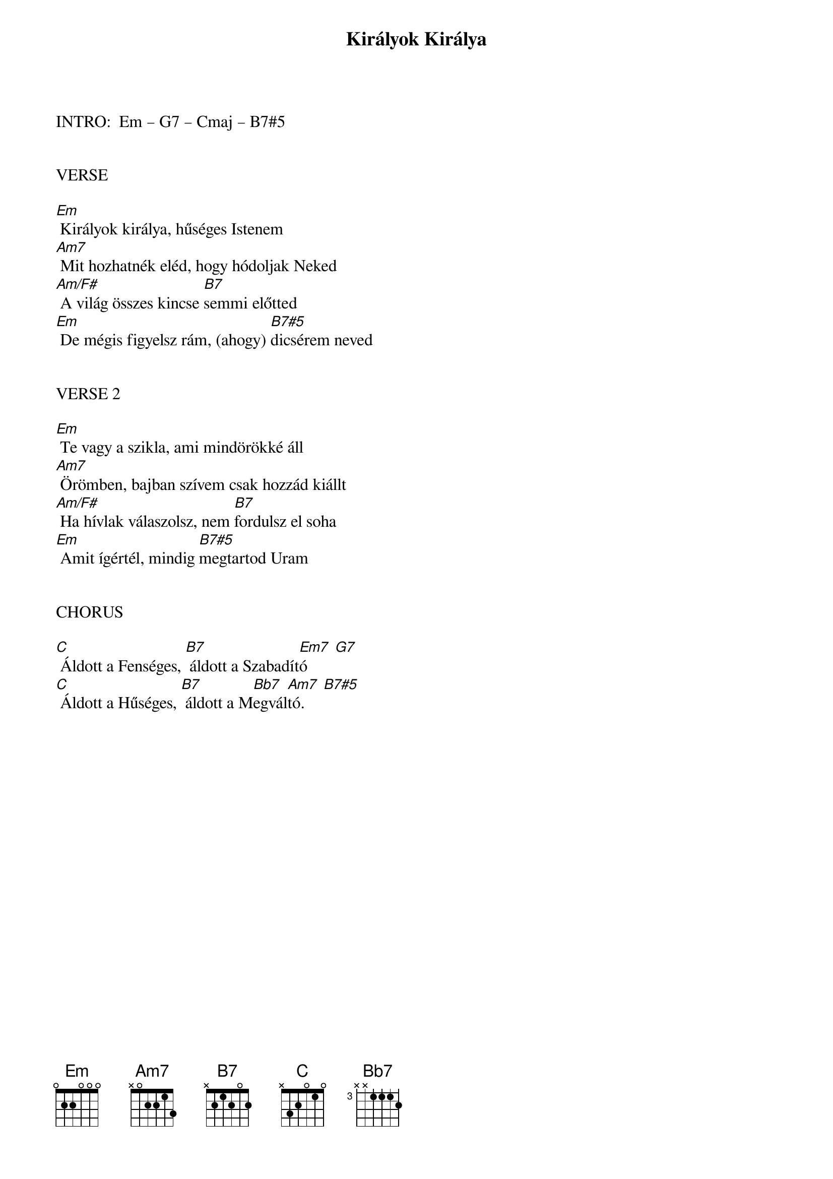{title: Királyok Királya}
{key: Em}
{tempo: 118}
{time: 4/4}
{duration: 300}



INTRO:  Em – G7 – Cmaj – B7#5


VERSE

[Em] Királyok királya, hűséges Istenem
[Am7] Mit hozhatnék eléd, hogy hódoljak Neked
[Am/F#] A világ összes kincse [B7]semmi előtted
[Em] De mégis figyelsz rám, (ahogy) [B7#5]dicsérem neved


VERSE 2

[Em] Te vagy a szikla, ami mindörökké áll
[Am7] Örömben, bajban szívem csak hozzád kiállt
[Am/F#] Ha hívlak válaszolsz, nem [B7]fordulsz el soha
[Em] Amit ígértél, mindig [B7#5]megtartod Uram
 

CHORUS

[Cmaj] Áldott a Fenséges, [B7] áldott a Szabadít[Em7  G7]ó
[Cmaj] Áldott a Hűséges, [B7] áldott a M[Bb7]egvál[Am7  B7#5]tó.